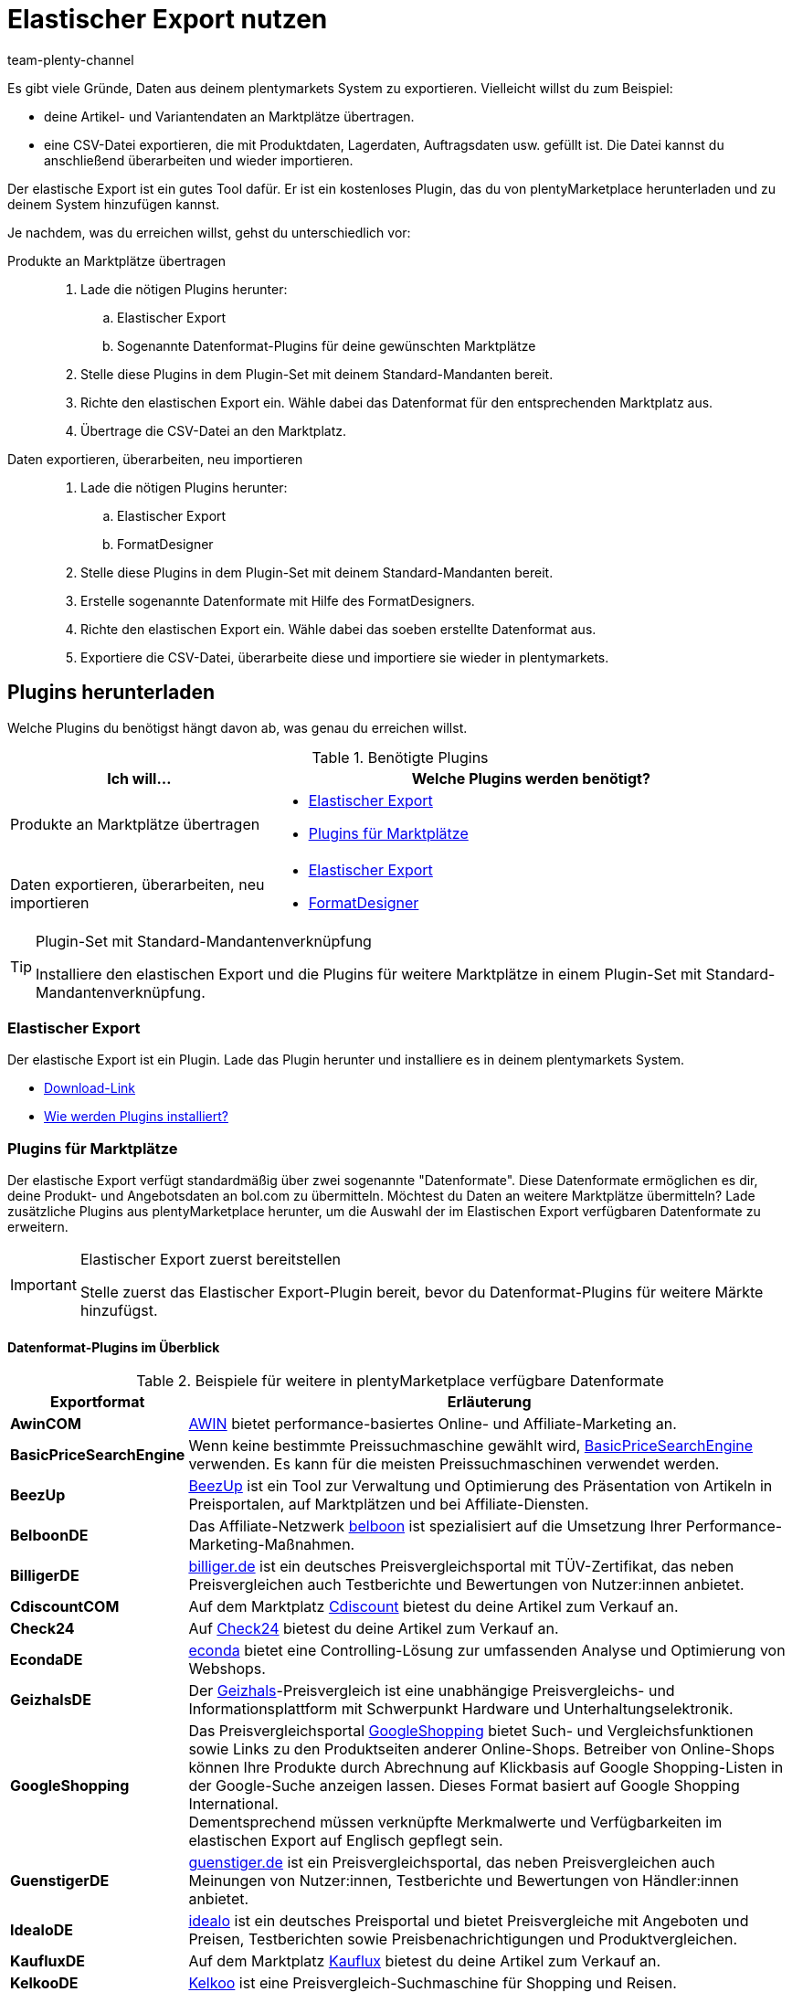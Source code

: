 = Elastischer Export nutzen
:keywords: Export, elastisch, Elastic Export, FormatDesigner, Format Designer, Exportformat, Exportformate, Elastic Export Plugin, Elastischer Export Plugin, Daten-Export, Datenexport, Daten exportieren
:page-aliases: elastischer-export.adoc
:id: COEO41G
:author: team-plenty-channel

Es gibt viele Gründe, Daten aus deinem plentymarkets System zu exportieren.
Vielleicht willst du zum Beispiel:

* deine Artikel- und Variantendaten an Marktplätze übertragen.
* eine CSV-Datei exportieren, die mit Produktdaten, Lagerdaten, Auftragsdaten usw. gefüllt ist.
Die Datei kannst du anschließend überarbeiten und wieder importieren.

Der elastische Export ist ein gutes Tool dafür.
Er ist ein kostenloses Plugin, das du von plentyMarketplace herunterladen und zu deinem System hinzufügen kannst.

Je nachdem, was du erreichen willst, gehst du unterschiedlich vor:

[tabs]
====
Produkte an Marktplätze übertragen::
+
--

. Lade die nötigen Plugins herunter:
.. Elastischer Export
.. Sogenannte Datenformat-Plugins für deine gewünschten Marktplätze
. Stelle diese Plugins in dem Plugin-Set mit deinem Standard-Mandanten bereit.
. Richte den elastischen Export ein.
Wähle dabei das Datenformat für den entsprechenden Marktplatz aus.
. Übertrage die CSV-Datei an den Marktplatz.

--
Daten exportieren, überarbeiten, neu importieren::
+
--

. Lade die nötigen Plugins herunter:
.. Elastischer Export
.. FormatDesigner
. Stelle diese Plugins in dem Plugin-Set mit deinem Standard-Mandanten bereit.
. Erstelle sogenannte Datenformate mit Hilfe des FormatDesigners.
. Richte den elastischen Export ein.
Wähle dabei das soeben erstellte Datenformat aus.
. Exportiere die CSV-Datei, überarbeite diese und importiere sie wieder in plentymarkets.

--
====

[#100]
== Plugins herunterladen

Welche Plugins du benötigst hängt davon ab, was genau du erreichen willst.

[[plugins]]
.Benötigte Plugins
[cols="1,2a"]
|===
|Ich will... |Welche Plugins werden benötigt?

|Produkte an Marktplätze übertragen
|* xref:daten:elastischer-export.adoc#200[Elastischer Export]
* xref:daten:elastischer-export.adoc#300[Plugins für Marktplätze]

|Daten exportieren, überarbeiten, neu importieren
|* xref:daten:elastischer-export.adoc#200[Elastischer Export]
* xref:daten:elastischer-export.adoc#500[FormatDesigner]
|===

[TIP]
.Plugin-Set mit Standard-Mandantenverknüpfung
====
Installiere den elastischen Export und die Plugins für weitere Marktplätze in einem Plugin-Set mit Standard-Mandantenverknüpfung.
====

[#200]
=== Elastischer Export

Der elastische Export ist ein Plugin.
Lade das Plugin herunter und installiere es in deinem plentymarkets System.

* link:https://marketplace.plentymarkets.com/plugins/channels/marktplaetze/elasticexport_4763[Download-Link^]
* xref:plugins:page$hinzugefuegte-plugins-installieren.adoc#[Wie werden Plugins installiert?]

[#300]
=== Plugins für Marktplätze

Der elastische Export verfügt standardmäßig über zwei sogenannte "Datenformate".
Diese Datenformate ermöglichen es dir, deine Produkt- und Angebotsdaten an bol.com zu übermitteln.
Möchtest du Daten an weitere Marktplätze übermitteln?
Lade zusätzliche Plugins aus plentyMarketplace herunter, um die Auswahl der im Elastischen Export verfügbaren Datenformate zu erweitern.

[IMPORTANT]
.Elastischer Export zuerst bereitstellen
====
Stelle zuerst das Elastischer Export-Plugin bereit, bevor du Datenformat-Plugins für weitere Märkte hinzufügst.
====

[#400]
[discrete]
==== Datenformat-Plugins im Überblick

[[exportformate]]
.Beispiele für weitere in plentyMarketplace verfügbare Datenformate
[cols="1,4"]
|===
| Exportformat | Erläuterung

| *AwinCOM*
|link:https://marketplace.plentymarkets.com/plugins/channels/preisportale/elasticexportawincom_4762[AWIN^] bietet performance-basiertes Online- und Affiliate-Marketing an.

| *BasicPriceSearchEngine*
|Wenn keine bestimmte Preissuchmaschine gewählt wird, link:https://marketplace.plentymarkets.com/plugins/markets/elasticexportbasicpricesearchengine_4777/[BasicPriceSearchEngine^] verwenden. Es kann für die meisten Preissuchmaschinen verwendet werden.

| *BeezUp*
|link:https://marketplace.plentymarkets.com/plugins/markets/elasticexportbeezup_4768/[BeezUp^] ist ein Tool zur Verwaltung und Optimierung des Präsentation von Artikeln in Preisportalen, auf Marktplätzen und bei Affiliate-Diensten.

| *BelboonDE*
|Das Affiliate-Netzwerk link:https://marketplace.plentymarkets.com/plugins/markets/elasticexportbelboonde_4759/[belboon^] ist spezialisiert auf die Umsetzung Ihrer Performance-Marketing-Maßnahmen.

| *BilligerDE*
|link:https://marketplace.plentymarkets.com/plugins/channels/preisportale/elasticexportbilligerde_4901[billiger.de^] ist ein deutsches Preisvergleichsportal mit TÜV-Zertifikat, das neben Preisvergleichen auch Testberichte und Bewertungen von Nutzer:innen anbietet.

| *CdiscountCOM*
|Auf dem Marktplatz link:https://marketplace.plentymarkets.com/plugins/markets/elasticexportcdiscountcom_4738/[Cdiscount^] bietest du deine Artikel zum Verkauf an.

| *Check24*
|Auf link:https://marketplace.plentymarkets.com/plugins/markets/elasticexportcheck24de_4730/[Check24^] bietest du deine Artikel zum Verkauf an.

| *EcondaDE*
|link:https://marketplace.plentymarkets.com/plugins/integration/elasticexportecondade_4774/[econda^] bietet eine Controlling-Lösung zur umfassenden Analyse und Optimierung von Webshops.

| *GeizhalsDE*
|Der link:https://marketplace.plentymarkets.com/plugins/markets/elasticexportgeizhalsde_4743/[Geizhals^]-Preisvergleich ist eine unabhängige Preisvergleichs- und Informationsplattform mit Schwerpunkt Hardware und Unterhaltungselektronik.

| *GoogleShopping*
|Das Preisvergleichsportal link:https://marketplace.plentymarkets.com/plugins/markets/elasticexportgoogleshopping_4722[GoogleShopping^] bietet Such- und Vergleichsfunktionen sowie Links zu den Produktseiten anderer Online-Shops. Betreiber von Online-Shops können Ihre Produkte durch Abrechnung auf Klickbasis auf Google Shopping-Listen in der Google-Suche anzeigen lassen. Dieses Format basiert auf Google Shopping International. +
Dementsprechend müssen verknüpfte Merkmalwerte und Verfügbarkeiten im elastischen Export auf Englisch gepflegt sein.

| *GuenstigerDE*
|link:https://marketplace.plentymarkets.com/plugins/markets/elasticexportguenstigerde_4745/[guenstiger.de^] ist ein Preisvergleichsportal, das neben Preisvergleichen auch Meinungen von Nutzer:innen, Testberichte und Bewertungen von Händler:innen anbietet.

| *IdealoDE*
|link:https://marketplace.plentymarkets.com/plugins/channels/preisportale/elasticexportidealode_4723[idealo^] ist ein deutsches Preisportal und bietet Preisvergleiche mit Angeboten und Preisen, Testberichten sowie Preisbenachrichtigungen und Produktvergleichen.

| *KaufluxDE*
|Auf dem Marktplatz link:https://marketplace.plentymarkets.com/plugins/markets/elasticexportkaufluxde_4737/[Kauflux^] bietest du deine Artikel zum Verkauf an.

| *KelkooDE*
|link:https://marketplace.plentymarkets.com/plugins/channels/preisportale/elasticexportkelkoode_5041[Kelkoo^] ist eine Preisvergleich-Suchmaschine für Shopping und Reisen.

| *KuponaDE*
|link:https://marketplace.plentymarkets.com/plugins/markets/elasticexportkuponade_4756/[KUPONA^] ist eine Agentur für Online Performance Marketing mit den Geschäftsfeldern Display Performance Advertising, Retargeting, Affiliate Marketing und Produktdatenmarketing.

| *MyBestBrandsDE*
|link:https://marketplace.plentymarkets.com/plugins/markets/elasticexportmybestbrandsde_4731/[Mybestbrands^] betreibt eine Empfehlungsplattform für stark reduzierte Mode und Lifestyle- sowie Elektronikprodukte von bekannten Markenherstellern.

| *ShippingProfiles*
|Mit dem Format link:https://marketplace.plentymarkets.com/plugins/integration/ElasticExportShippingProfiles_4747[ShippingProfiles^] exportierst du Versandprofile.

| *Shopping24DE*
|link:https://marketplace.plentymarkets.com/plugins/markets/elasticexportshopping24de_4734/[shopping24^] ist eine Tochtergesellschaft der Otto Gruppe und ein Online-Portal für Preis- und Produktvergleiche.

| *ShoppingCOM*
|link:https://marketplace.plentymarkets.com/plugins/markets/elasticexportshoppingcom_4755[Shopping.com^] ist ein internationaler Produkt- und Preisvergleichsdienst.

| *ShopzillaDE*
|link:https://marketplace.plentymarkets.com/plugins/markets/elasticexportshopzillade_4770/[Shopzilla^] ist eine Preisvergleichsplattform.

| *TracdelightCOM*
|link:https://marketplace.plentymarkets.com/plugins/markets/elasticexporttracdelightcom_4771/[tracdelight^] ist ein Netzwerk für Werbeagenturen und Verlage, das sich auf Mode und Lifestyle konzentriert.

| *treepodia*
|link:https://marketplace.plentymarkets.com/plugins/markets/elasticexporttreepodiacom_4776/[treepodia^] bietet die Möglichkeit, aus Artikelbildern automatisch erzeugte Produktvideos in die Single Article-Ansicht von Webshopartikeln einzubinden.

| *TwengaCOM*
|link:https://marketplace.plentymarkets.com/plugins/markets/elasticexporttwengacom_4746/[Twenga^] ist eine internationale Shopping-Plattform und bietet einen umfassenden Preisvergleich.
|===

[TIP]
.Hast du dich auf dem Marktplatz registriert?
====
Bevor du deine Daten an einen Marktplatz übertragen kannst, musst du dich bei diesem Markt registriert haben.
====

[#500]
=== FormatDesigner

Willst du eine CSV-Datei exportieren?
Zum Beispiel, um die Datei zu bearbeiten und wieder ins System zu importieren.

Dann lade das FormatDesigner-Plugin herunter und verwende es, um deine eigenen, maßgeschneiderten Datenformate zu erstellen.
Mit anderen Worten entscheidest du mit Hilfe vom FormatDesigner, welche Daten exportiert werden sollen.

* link:https://marketplace.plentymarkets.com/plugins/integration/formatdesigner_6483[Download-Link^]
* xref:page$FormatDesigner.adoc#[Wie wird der FormatDesigner verwendet?]

[#600]
== Elastischen Export einrichten

[#700]
=== Neue Exporte erstellen

. Öffne das Menü *Daten » Elastischer Export*.
. Klicke auf icon:plus[role="green"] *Neuer Export*. +
→ Der Tab *Neuer Export* wird geöffnet.
. Nimm die Einstellungen vor. Beachte <<settings-new-export>>.
. *Speichere* (icon:save[role="green"]) die Einstellungen. +
→ Der Export erhält automatisch eine eindeutige ID und wird zur Übersicht hinzugefügt.

[[settings-new-export]]
.Einstellungen für neuen Export
[cols="1,3"]
|===
| Einstellung | Erläuterung

| *Name*
|Gib einen Namen für den Export ein.
Dies ist ein interner Name, d.h. er ist für Kunden nicht sichtbar.
Unter diesem Namen wird das Exportformat in der Übersicht angezeigt.

| *Typ*
|Welche Art von Daten möchtest du exportieren?
Wähle diesen Datentyp aus der Dropdown-Liste aus.

*_Hinweis_*: Zusätzliche xref:daten:elastischer-export.adoc#800[Filter- und Formateinstellungen] werden eingeblendet, sobald du den Typ wählst.
Welche Einstellungen genau erscheinen, hängt vom Typ ab.

| *Format*
|Welches Datenformat möchtest du exportieren?
Wähle dieses Datenformat aus der Dropdown-Liste aus.

*_Hinweis_*: Zum einen sind dies die xref:daten:elastischer-export.adoc#400[Datenformat-Plugins], die du aus plentyMarketplace heruntergeladen hast.
Zum anderen sind dies die Datenformate, die du mit Hilfe von xref:daten:elastischer-export.adoc#500[FormatDesigner] selbst erstellt hast.

*_Hinweis_*: Welche Formate in dieser Liste enthalten sind, hängt davon ab, welchen Datentyp du oben gewählt hast.

| *Limit*
a| Gib eine Zahl ein.
Diese Zahl bestimmt, wie viele Datensätze maximal exportiert werden sollen. Es können maximal 9999 Datensätze exportiert werden.

*_Hinweis_*: Willst du mehr als 9999 Datensätze übertragen?

* Dann wird die Ausgabedatei nur einmal alle 24 Stunden neu generiert, um Ressourcen zu sparen.
* Dann wähle auch die Option *Cache-Datei generieren* weiter unten.

*_Hinweis:_* Nicht alle Datentypen haben ein Limit, wie viele Datensätze auf einmal exportiert werden können. Unten findest du eine Liste der Datentypen ohne Limit:

[.collapseBox]
.Datentypen ohne Limit
--
Die folgenden Datentypen haben kein Export-Limit: +

* *Attribut*
* *Kategorie*
* *Kontakt*
* *Lager*
* *Listing*
* *Aktive Listings*
* *Warenbewegung*

Exportformate des Typs *Artikel* ohne Export-Limit: +

* *Check24DE-Plugin*
* *Check24DE Fashion* 
* *GalaxusProductStockPricingExport*
--

| *Cache-Datei generieren* +
(Nur für Typ *Artikel*)
|Wähle diese Option (icon:check-square[role="blue"]), wenn mehr als 9999 Datensätze übertragen werden sollen. Um eine optimale Performance des elastischen Exports zu gewährleisten, darf diese Option bei maximal 20 Exportformaten aktiv sein.

| *Bereitstellung*
a|Wie sollen andere auf die Exportdatei zugreifen?
Wähle eine Zugriffsmethode aus der Dropdown-Liste aus.
Die Einstellungen ändern sich je nachdem, welche Methode du wählst.

[cols="1,4a"]
!======
!Methode !Weitere Hinweise

! *URL*
!Externer Zugriff auf die Datei ist möglich.
Dritte rufen die Datei mit einer URL und einem Authentifizierungs-Token auf.

*_Zusätzliche Einstellungen_*:

. Klicke auf *Token generieren* (icon:undo[role="darkGrey"]).
. Der *Token* und die *URL* werden automatisch eingetragen.

! *FTP*; +
*FTPS*; +
*SFTP*
!Externer Zugriff auf die Datei ist möglich.
Die Datei wird auf einem Server abgelegt.

*_Zusätzliche Einstellungen_*:

. Gib die Zugangsdaten des Servers ein:
.. *Server*: Auf welchem Server soll die Datei abgelegt werden? +
Beispiel: ftp.DeinDomain.de
.. *Port*: Der Standard-FTP-Port ist 21.
.. *Benutzername/Passwort*: Gib deine Zugangsdaten ein.
.. *Pfad*: Wo soll die Datei abgelegt werden? Gib den Dateipfad ein.
. *Übertragung*: Wie oft sollen die Daten übermittelt werden?
Wähle die Option *Zeitplan*, wenn du die genauen Zeitpunkte der Datenübermittlung selbst festlegen willst.

! *Admin-Bereich*
!Kein externer Zugriff ist möglich.
!======

| *Dateiname*
a|Gib den Dateinamen mit Endung ein.

*_Hinweis_*: Verwende Platzhalter, um weitere Informationen automatisch zum Dateinamen hinzuzufügen.
Beispielsweise kannst du das aktuelle Datum zum Dateinamen hinzufügen.
Die folgenden Platzhalter stehen zur Verfügung: $name, $type, $format, $timestamp, $datetime, $year, $day, $hour, $minute, $numberRange

*_Beispiele_*:

* datei-name.csv
* datei-name_2020_10_25.csv
* datei-name_$year_$month_$day.csv

| *Platzhalter Nummernkreis*
|Diese Option kann nur verwendet werden, wenn der Dateiname den Platzhalter $numberRange enthält.
Gib die Höchstzahl für den Nummernkreis ein.
|===

[#800]
[discrete]
==== Filter- und Formateinstellungen

Welche Filter- und Formateinstellungen du vornehmen musst, hängt davon ab, xref:daten:elastischer-export.adoc#700[welchen Typ du gewählt hast].
Klappe die Info-Boxen unten auf (icon:chevron-down[role="darkGrey"]), um mehr über die zusätzlichen Einstellungen für jeden Typ zu erfahren.

[TIP]
.Es sind keine Filter voreingestellt
====
Welche Datensätze sollen exportiert werden?
Schränke die zu übertragenden Daten mit Hilfe von Filtern ein.
Sonst werden beim Export alle Datensätze übertragen.

. Wähle einen Filter aus der Dropdown-Liste.
. Klicke auf icon:plus[role="green"] *Hinzufügen*.
. Lege die Einstellungen des Filters fest.
. Wiederhole den Vorgang, um beliebig viele Filter aus der Dropdown-Liste hinzuzufügen.
====

[.collapseBox]
.*Attribut*
--

[cols="1,3"]
|===
| Filter | Erläuterung

| *Attribut*
|Beschränkt den Export auf ein bestimmtes xref:artikel:attribute.adoc#[Attribut].

| *Sprache*
|Beschränkt den Export auf xref:artikel:attribute.adoc#1000[Attributnamen in einer bestimmten Sprache].
|===

--

[.collapseBox]
.*Kategorie*
--

[cols="1,3"]
|===
| Filter | Erläuterung

| *Ebene*
|Beschränkt den Export auf xref:artikel:kategorien.adoc#100[Kategorien einer bestimmten Ebene].

| *Mandant*
|Beschränkt den Export auf xref:artikel:kategorien.adoc#700[Kategorien eines bestimmten Mandanten].

| *Sprache*
|Beschränkt den Export auf Kategorien, die xref:artikel:kategorien.adoc#1500[in einer bestimmten Sprache gespeichert] wurden.

| *Typ*
|Beschränkt den Export auf einen bestimmten xref:artikel:kategorien.adoc#700[Kategorie-Typ].
|===

--

[.collapseBox]
.*Kontakt*
--

Die folgenden Filter stehen zur Verfügung:

* *Alle Kontaktadressen exportieren*
* *Bewertung*
* *Eigner*
* *Herkunfts-ID* (zur Zeit ohne Funktion)
* *IBAN*
* *Kontakt-ID*
* *Kundenklasse*
* *Land*
* *Lastschriftmandat*
* *Mandant*
* *Typ*

--

[.collapseBox]
.*Newsletter-Empfänger*
--

Die folgenden Filter stehen zur Verfügung:

* *Kundenklasse*
* *Newsletter-Ordner*

--

[.collapseBox]
.*Artikel*
--

[discrete]
===== Artikelfilter

[cols="1,3"]
|===
| Filter | Erläuterung

| *Aktiv*
|Beschränkt den Export auf Varianten, die entweder xref:artikel:artikel-verwalten.adoc#intable-aktiv[aktiv oder inaktiv] sind.

| *Aktualisierungsdatum des Artikels*
|Beschränkt den Export auf Artikel, die an einem bestimmten Datum zuletzt geändert wurden.

| *Artikeltyp*
|Beschränkt den Export auf einen bestimmten xref:artikel:neue-artikel.adoc#intable-typ[Artikeltyp].

| *Bestand*
|Wählen, welche Bestände exportiert werden sollen.
//überarbeiten

| *Bild*
|Beschränkt den Export auf Artikel, für die xref:artikel:artikel-verwalten.adoc#90[ein Bild gespeichert] ist.

| *Erstellungsdatum des Artikels*
|Beschränkt den Export auf Artikel, die an einem bestimmten Datum erstellt wurden.

| *Hersteller*
|Beschränkt den Export auf Artikel, die xref:artikel:artikel-verwalten.adoc#_grundeinstellungen[von einer bestimmten Firma hergestellt] werden.

| *Kategorie*
|Aktivieren, damit der Artikel mit Kategorieverknüpfung übertragen wird. Es werden nur Artikel, die dieser Kategorie zugehören, übertragen.
//überarbeiten

| *Mandant*
|Beschränkt den Export auf Artikel, die für xref:artikel:artikel-verwalten.adoc#360[einen bestimmten Mandanten] verfügbar sind.

| *Markierung 1*; +
*Markierung 2*
|Beschränkt den Export auf Artikel, die xref:artikel:neue-artikel.adoc#200[eine bestimmte Markierung] haben.

| *Märkte*
|Beschränkt den Export auf Artikel, die für xref:artikel:artikel-verwalten.adoc#350[einen bestimmten Markt] verfügbar sind.

| *Positiver Warenbestand im gewählten Lager*
|Wähle ein Lager aus der Dropdown-Liste.
Beschränkt den Export auf Varianten, die in diesem Lager sind und positiven Bestand haben.

| *Positiver physischer Warenbestand im gewählten Lager*
|Wähle ein Lager aus der Dropdown-Liste. Beschränkt den Export auf Varianten, die in diesem Lager sind und positiven physischen Bestand haben.

| *Preise*
a|Beschränkt den Export auf Artikel mit xref:artikel:artikel-verwalten.adoc#240[einem bestimmten Preis].

[cols="1,4a"]
!======
!Option !Erläuterung

! *Ohne Preis*
!Artikel, die keinem hinterlegten Preis haben, werden übertragen. +

! *Mit Preis*
!Artikel, die einen hinterlegten Preis haben, werden übertragen. +

! *Mit Preis unter*
!Gib einen Preis ein. Artikel, die einen niedrigeren Preis haben, werden übertragen. +

! *Mit Preis über*
!Gib einen Preis ein. Artikel, die einen höheren Preis haben, werden übertragen. +

! *Mit Preis zwischen*
!Gib eine Unter- und eine Obergrenze ein. Artikel, die einen Preis zwischen den zwei Werten haben, werden übertragen.
!======

| *Standard, Paket, Paketbestandteil*
|Beschränkt den Export auf Standard-Artikel, xref:artikel:multipacks-pakete-sets.adoc#2000[Artikelpakete] und Paketbestandteile.

| *Tag (UND-Modus)*
|Gib ein oder mehrere Tag-Namen ein. Artikel, die mit _allen_ der gewählten xref:artikel:markierungen.adoc#400[Tags] verknüpft sind, werden übertragen.

| *Tag (ODER-Modus)*
|Gib ein oder mehrere Tag-Namen ein. Artikel, die mit _mindestens einem_ der gewählten xref:artikel:markierungen.adoc#400[Tags] verknüpft sind, werden übertragen.

| *Varianten*
a|Welche Art von Varianten sollen übertragen werden?

[cols="1,4a"]
!======
!Option !Erläuterung

! *Alle übertragen*
!Alle Varianten werden übertragen.

! *Nur Hauptvarianten übertragen*
!Nur Hauptvarianten werden übertragen.

! *Keine Hauptvarianten übertragen*
!Nur die Untervarianten eines Artikels werden übertragen. Hauptvarianten werden nicht übertragen.
Diese Option ist nützlich, wenn die Hauptvarianten nur virtuell und keine verkaufbaren Produkte sind.

! *Nur Einzelvarianten übertragen*
!Nur die Hauptvarianten von Artikeln werden übertragen, die nur eine Hauptvariante und keine weiteren Varianten haben.
//überarbeiten
!======

| *Währung*
|Währung wählen.
//überarbeiten
|===

[discrete]
===== Formateinstellungen

[cols="1,3"]
|===
| Einstellung | Erläuterung

| *Produkt-URL*
|Soll die URL des Artikels oder der Variante übertragen werden? Varianten-URLs können nur in Kombination mit dem plentyShop LTS Webshop übertragen werden.

| *Mandant*
| Mandanten wählen. Diese Einstellung wird für den URL-Aufbau verwendet.

| *URL-Parameter*
| Suffix für die Produkt-URL eingeben, wenn ein Suffix für den Export erforderlich ist. Die Produkt-URL wird dann um die eingegebene Zeichenkette erweitert, wenn weiter oben die Option *Artikel-URL* oder *Varianten-URL* für die Produkt-URL aktiviert wurde.

| *Auftragsherkunft* +
[red]#(Pflichtfeld)#
|Auftragsherkunft aus der Dropdown-Liste wählen. Diese Einstellung ist abnhängig von der gewählten Auftragsherkunft und wird für die SKU-Generierung verwendet. Die Produkt-URL wird um die gewählte Auftragsherkunft erweitert, damit die Verkäufe später analysiert werden können.

| *Marktplatzkonto*
| Marktplatzkonto aus der Dropdown-Liste wählen.

| *Sprache*
| Sprache aus der Dropdown-Liste wählen.

| *Artikelname*
| *Name 1*, *Name 2* oder *Name 3* wählen. Die Namen sind im Tab *Texte* eines Artikels gespeichert. +
Im Feld *Maximale Zeichenlänge (def. Text)* optional eine Zahl eingeben, wenn die Schnittstelle eine Begrenzung der Länge des Artikelnamen beim Export vorgibt.

| *Vorschautext*
| Wählen, ob und welcher Text als Vorschautext übertragen werden soll. +
Im Feld *Maximale Zeichenlänge (def. Text)* optional eine Zahl eingeben, wenn eine Begrenzung der Länge des Vorschautextes beim Export vorgegeben ist. +
Option *HTML-Tags entfernen* aktivieren, damit die HTML-Tags beim Export entfernt werden. +
Im Feld *Erlaubte HTML-Tags, kommagetrennt (def. Text)* optional die HTML-Tags eingeben, die beim Export erlaubt sind. Wenn mehrere Tags eingegeben werden, mit Komma trennen.

| *Beschreibung*
| Wählen, welcher Text als Beschreibungstext übertragen werden soll. +
Im Feld *Maximale Zeichenlänge (def. Text)* optional eine Zahl eingeben, wenn eine Begrenzung der Länge der Beschreibung beim Export vorgegeben ist. +
Option *HTML-Tags entfernen* aktivieren, damit die HTML-Tags beim Export entfernt werden. +
Im Feld *Erlaubte HTML-Tags, kommagetrennt (def. Text)* optional die HTML-Tags eingeben, die beim Export erlaubt sind. Wenn mehrere Tags eingegeben werden, mit Komma trennen.

| *Zielland*
| Zielland aus der Dropdown-Liste wählen.

| *Barcode*
| ASIN, ISBN oder eine EAN aus der Dropdown-Liste wählen. Der gewählte Barcode muss mit der oben gewählten Auftragsherkunft verknüpft sein. Sonst wird der Barcode nicht exportiert.

| *Bild*
| *Position 0* oder *Erstes Bild* wählen, um dieses Bild zu exportieren. +
*Position 0* = Ein Bild mit der Position 0 wird übertragen. +
*Erstes Bild* = Das erste Bild wird übertragen.

| *Bildposition des Energieetiketts*
| Position des Energieetiketts eintragen. Alle Bilder, die als Energieetikette übertragen werden sollen, müssen diese Position haben.

| *Bestandspuffer*
| Der Bestandspuffer für Varianten mit der Beschränkung auf den Netto-Warenbestand.

| *Bestand für Varianten ohne Bestandsbeschränkung*
| Der Bestand für Varianten ohne Bestandsbeschränkung.

| *Bestand für Varianten ohne Bestandsführung*
| Der Bestand für Varianten ohne Bestandsführung.

| *Währung live umrechnen*
| Aktivieren, damit der Preis je nach eingestelltem Lieferland in die Währung des Lieferlandes umgerechnet wird. Der Preis muss für die entsprechende Währung freigegeben sein.

| *Verkaufspreis*
| Brutto- oder Nettopreis aus der Dropdown-Liste wählen.

| *Angebotspreis*
| Aktivieren, um den Angebotspreis zu übertragen.

| *UVP*
| Aktivieren, um den UVP zu übertragen.

| *Versandkosten*
| Aktivieren, damit die Versandkosten aus der Konfiguration übernommen werden. Wenn die Option aktiviert ist, stehen in den beiden Dropdown-Listen Optionen für die Konfiguration und die Zahlungsart zur Verfügung. +
 Option *Pauschale Versandkosten übertragen* aktivieren, damit die pauschalen Versandkosten übertragen werden. Wenn diese Option aktiviert ist, muss im Feld darunter ein Betrag eingegeben werden.

| *MwSt.-Hinweis*
| Text eingeben. Dieser Betrag enthält die Mehrwertsteuer zuzüglich Versand.

| *Artikelverfügbarkeit*
| Option *überschreiben* aktivieren und in die Felder *1* bis *10*, die die ID der Verfügbarkeit darstellen, Artikelverfügbarkeiten eintragen. Somit werden die Artikelverfügbarkeiten, die im Menü *Einrichtung » Artikel » Verfügbarkeit* eingestellt wurden, überschrieben.
|===

--

[.collapseBox]
.*Hersteller*
--

[cols="1,3"]
|===
| Filter | Erläuterung

| *Hersteller-ID*
|Beschränkt den Export auf xref:artikel:hersteller.adoc#100[Hersteller mit einer bestimmten ID].

| *Position*
|Beschränkt den Export auf xref:artikel:hersteller.adoc#100[Hersteller mit einer bestimmten Positionsnummer].
|===

--

[.collapseBox]
.*Artikelbilder*
--

Die folgenden Filter stehen zur Verfügung:

* *Artikel-ID*
* *Dateityp*
* *Märkte*

--

[.collapseBox]
.*Auftrag*
--

[discrete]
===== Auftragsfilter

Die folgenden Filter stehen zur Verfügung, um die Aufträge vor dem Export zu filtern. Kombiniere Filter, um die Auswahl weiter zu differenzieren.

[cols="1,3"]
|===
| Filter | Erläuterung

|*Aktualisierungsdatum*
|Beschränkt den Export auf Aufträge, die an einem bestimmten Datum zuletzt geändert wurden. Wähle nach dem Hinzufügen dieses Filters ein bestimmtes Datum oder einen Zeitraum mit Hilfe der Operatoren und der Datumsauswahl aus.

|*Auftrags-ID*
|Durch Einstellen eines Operators und Eingabe einer Auftrags-ID legst du fest, auf welche Aufträge der Export beschränkt werden soll. +
*=* = Nur dieser eine Auftrag wird exportiert. +
*≠* = Alle Aufträge außer dieses einen werden exportiert. +
*<* = Alle Aufträge mit kleinerer ID als der eingegebenen werden exportiert. +
*≤* = Alle Aufträge mit kleinerer ID als der eingegeben sowie der Auftrag mit dieser ID werden exportiert. Gibst du z.B. 12 ein, werden die Aufträge mit den IDs 1 bis inklusive 12 exportiert. +
*>* = Alle Aufträge mit größerer ID als der eingegebenen werden exportiert. +
*≥* Alle Aufträge mit größerer ID als der eingegeben sowie der Auftrag mit dieser ID werden exportiert. Gibst du z.B. 12 ein, werden die Aufträge ab und inklusive ID 12 exportiert.

|*Auftragstyp*
|Beschränkt den Export auf die ausgewählten Auftragstypen.

|*Erstellungsdatum*
|Beschränkt den Export auf Aufträge, die an einem bestimmten Datum erstellt wurden. Wähle nach dem Hinzufügen dieses Filters ein bestimmtes Datum oder einen Zeitraum mit Hilfe der Operatoren und der Datumsauswahl aus.

|*Herkunft*
|Beschränkt den Export auf die Aufträge, die über die ausgewählten xref:auftraege:auftragsherkunft.adoc#[Auftragsherkünfte] generiert wurden.

|*Kontakt-ID*
|Durch Einstellen eines Operators und Eingabe einer Kontakt-ID legst du fest, auf welche Aufträge der Export beschränkt werden soll. Gefiltert wird immer nach Aufträgen mit der eingegebenen Kontakt-ID. +
*=* = Nur Aufträge dieses Kontakts werden exportiert. +
*≠* = Alle Aufträge außer die dieses Kontakts werden exportiert. +
*<* = Alle Aufträge von Kontakten mit kleinerer ID als der eingegebenen werden exportiert. +
*≤* = Alle Aufträge von Kontakten mit kleinerer ID als der eingegeben sowie Aufträge des Kontakts mit dieser ID werden exportiert. Gibst du z.B. 12 ein, werden die Aufträge der Kontakte mit der ID von 1 bis inklusive 12 exportiert. +
*>* = Alle Aufträge von Kontakten mit größerer ID als der eingegebenen werden exportiert. +
*≥* Alle Aufträge von Kontakten mit größerer ID als der eingegeben sowie der Auftrag des Kontakts mit dieser ID werden exportiert. Gibst du z.B. 12 ein, werden die Aufträge der Kontakte ab und inklusive ID 12 exportiert.

|*Kundenklasse*
|Beschränkt den Export auf Aufträge, die die ausgewählten xref:crm:vorbereitende-einstellungen.adoc#kundenklasse-erstellen[Kundenklassen] enthalten.

|*Lager*
|Beschränkt den Export auf Aufträge, die die ausgewählten xref:warenwirtschaft:lager-einrichten.adoc#[Lager] enthalten.

|*Lieferland*
|Beschränkt den Export auf Aufträge, die die ausgewählten Lieferländer enthalten.

|*Mandant*
|Beschränkt den Export auf Aufträge der ausgewählten Mandanten.

|*Versandprofil*
|Beschränkt den Export auf Aufträge, die die ausgewählten xref:fulfillment:versand-vorbereiten.adoc#1000[Versandprofile] enthalten.

|*Warenausgangsdatum*
|Beschränkt den Export auf Aufträge, deren Waren an einem bestimmten Datum ausgebucht wurden. Wähle nach dem Hinzufügen dieses Filters ein bestimmtes Datum oder einen Zeitraum mit Hilfe der Operatoren und der Datumsauswahl aus.

|*Zahlungsart*
|Beschränkt den Export auf Aufträge, die die ausgewählten Zahlungsarten enthalten.

|*Zahlungsdatum*
|Beschränkt den Export auf Aufträge, für die die Zahlung an einem bestimmten Datum eingegangen ist. Wähle nach dem Hinzufügen dieses Filters ein bestimmtes Datum oder einen Zeitraum mit Hilfe der Operatoren und der Datumsauswahl aus.

|*Zahlungsstatus*
|Beschränkt den Export auf Aufträge, für die die ausgewählten Zahlungsstatus gelten.

|*voraussichtl. Lieferdatum*
|Beschränkt den Export auf Aufträge mit dem ausgewählten voraussichtlichen Lieferdatum. Wähle nach dem Hinzufügen dieses Filters ein bestimmtes Datum oder einen Zeitraum mit Hilfe der Operatoren und der Datumsauswahl aus.

|*Auftragsstatus*
|Beschränkt den Export auf Aufträge, die sich in den ausgewählten xref:auftraege:auftraege-verwalten.adoc#1200[Auftragsstatus] befinden.
_Dieser Filter ist eine Pflichtangabe._

|===

[discrete]
===== Formateinstellungen

[cols="1,3"]
|===
| Einstellung | Erläuterung

| *Auftragsstatus ändern*
|Wenn ein Status gewählt ist, werden alle exportierten Aufträge in diesen xref:auftraege:auftraege-verwalten.adoc#1200[Auftragsstatus] verschoben.
|===

--

[.collapseBox]
.*Bestellwesen*
--

[discrete]
===== Filter Bestellwesen

Die folgenden Filter stehen zur Verfügung, um xref:warenwirtschaft:nachbestellungen-vornehmen.adoc#[Nachbestellungen] und xref:warenwirtschaft:umbuchungen-vornehmen.adoc#[Umbuchungen] (Bestellungen) vor dem Export zu filtern. Kombiniere Filter, um die Auswahl weiter zu differenzieren.

[cols="1,3"]
|===
| Filter | Erläuterung

|*Abschlussdatum*
|Beschränkt den Export auf Bestellungen, die bereits abgeschlossen wurden, d.h. für die ein *Abschlussdatum* in den Auftragsdetails gesetzt wurde. Wähle nach dem Hinzufügen dieses Filters ein bestimmtes Datum oder einen Zeitraum mit Hilfe der Operatoren und der Datumsauswahl aus.

|*Aktualisierungsdatum*
|Beschränkt den Export auf Bestellungen, die an einem bestimmten Datum zuletzt geändert wurden. Wähle nach dem Hinzufügen dieses Filters ein bestimmtes Datum oder einen Zeitraum mit Hilfe der Operatoren und der Datumsauswahl aus.

|*Auftragstyp*
|Beschränkt den Export auf die ausgewählten Auftragstypen. Zur Auswahl stehen hier Umbuchungen und Nachbestellungen. Möchtest du andere Auftragstypen exportieren, nutze den xref:daten:auftraege.adoc#[Format-Typ Aufträge].

|*Bestelldatum*
|Beschränkt den Export auf Bestellungen, die bereits ausgelöst wurden, d.h. für die ein *Bestelldatum* in den Auftragsdetails gesetzt wurde. Wähle nach dem Hinzufügen dieses Filters ein bestimmtes Datum oder einen Zeitraum mit Hilfe der Operatoren und der Datumsauswahl aus.

|*Empfängerlager*
|Beschränkt den Export auf Bestellungen, für die das ausgewählte Lager als Empfängerlager ausgewählt ist. Das Empfängerlager ist das Lager, in das die Auftragspositionen eingebucht werden.

|*Erstellungsdatum*
|Beschränkt den Export auf Bestellungen, die an einem bestimmten Datum erstellt wurden. Wähle nach dem Hinzufügen dieses Filters ein bestimmtes Datum oder einen Zeitraum mit Hilfe der Operatoren und der Datumsauswahl aus.

|*Lieferanten*
|Beschränkt den Export auf Bestellungen, die Auftragspositionen mit den gewählten Lieferant:innen beinhalten.

|*Lieferdatum des Auftrags*
|Beschränkt den Export auf Bestellungen, für die ein *Lieferdatum* in den Auftragsdetails gesetzt wurde. Wähle nach dem Hinzufügen dieses Filters ein bestimmtes Datum oder einen Zeitraum mit Hilfe der Operatoren und der Datumsauswahl aus.

|*Senderlager*
|Dieser Filter funktioniert nur für Umbuchungen. Beschränkt den Export auf Umbuchungen, für die das ausgewählte Lager als Senderlager zugeordnet ist. Das Senderlager ist das Lager, aus dem die Auftragspositionen ausgebucht werden.

|*Auftragsstatus*
|Beschränkt den Export auf Bestellungen, die sich in den ausgewählten Auftragsstatus befinden.
_Dieser Filter ist eine Pflichtangabe._

|===

[discrete]
===== Formateinstellungen

[cols="1,3"]
|===
| Einstellung | Erläuterung

| *Auftragsstatus ändern*
|Wenn ein Status gewählt ist, werden alle exportierten Aufträge in diesen xref:auftraege:auftraege-verwalten.adoc#1200[Auftragsstatus] verschoben.
|===

--

[.collapseBox]
.*Auftragsposition*
--

[discrete]
===== Auftragspositionsfilter

Die folgenden Filter stehen zur Verfügung, um die Auftragspositionen vor dem Export zu filtern. Kombiniere Filter, um die Auswahl weiter zu differenzieren.

[cols="1,3"]
|===
| Filter | Erläuterung

|*Aktualisierungsdatum der Auftragsposition*
|Beschränkt den Export auf Auftragspositionen, die an einem bestimmten Datum zuletzt geändert wurden. Wähle nach dem Hinzufügen dieses Filters ein bestimmtes Datum oder einen Zeitraum mit Hilfe der Operatoren und der Datumsauswahl aus.

|*Aktualisierungsdatum des Auftrags*
|Beschränkt den Export auf Auftragspositionen von Aufträgen, die an einem bestimmten Datum zuletzt geändert wurden. Wähle nach dem Hinzufügen dieses Filters ein bestimmtes Datum oder einen Zeitraum mit Hilfe der Operatoren und der Datumsauswahl aus.

|*Auftrags-ID*
|Durch Einstellen eines Operators und Eingabe einer Auftrags-ID legst du fest, auf welche Auftragspositionen welcher Aufträge der Export beschränkt werden soll. +
*=* = Nur die Auftragspositionen dieses Auftrags werden exportiert. +
*≠* = Die Auftragspositionen aller Aufträge außer die dieses einen werden exportiert. +
*<* = Die Auftragspositionen aller Aufträge mit kleinerer ID als der eingegebenen werden exportiert. +
*≤* = Die Auftragspositionen aller Aufträge mit kleinerer ID als der eingegeben sowie die Auftragspositionen des Auftrag mit dieser ID werden exportiert. Gibst du z.B. 12 ein, werden die Auftragspositionen der Aufträge von 1 bis inklusive 12 exportiert. +
*>* = Die Auftragspositionen aller Aufträge mit größerer ID als der eingegebenen werden exportiert. +
*≥* Die Auftragspositionen aller Aufträge mit größerer ID als der eingegeben sowie die Auftragspositionen des Auftrag mit dieser ID werden exportiert. Gibst du z.B. 12 ein, werden die Auftragspositionen der Aufträge ab und inklusive ID 12 exportiert.

|*Auftragsherkunft*
|Beschränkt den Export auf Auftragspositionen von Aufträgen, die über die ausgewählten Auftragsherkünfte generiert wurden.

|*Auftragstyp*
|Beschränkt den Export auf Auftragspositionen von Aufträgen der ausgewählten Auftragstypen.

|*Erstellungsdatum des Auftrags*
|Beschränkt den Export auf Auftragspositionen von Aufträgen, die an einem bestimmten Datum erstellt wurden. Wähle nach dem Hinzufügen dieses Filters ein bestimmtes Datum oder einen Zeitraum mit Hilfe der Operatoren und der Datumsauswahl aus.

|*Herkunft der Auftragsposition*
|Beschränkt den Export auf Auftragspositionen mit den ausgewählten Herkünften.

|*Hersteller*
|Beschränkt den Export auf die Auftragspositionen von den gewählten Herstellern.

|*Lager der Auftragsposition*
|Beschränkt den Export auf die Auftragspositionen, denen die gewählten Lagern zugeordnet sind.

|*Lager des Auftrags*
|Beschränkt den Export auf die Auftragspositionen von Aufträgen, die die ausgewählten Lager enthalten.

|*Lieferland*
|Beschränkt den Export auf Auftragspositionen, denen die ausgewählten Lieferländer zugeordnet sind.

|*Mandant*
|Beschränkt den Export auf Auftragspositionen der ausgewählten Mandanten.

|*Typ der Auftragsposition*
|Beschränkt den Export auf die Auftragspositionen, die den gewählten Typen entsprechen.

|*Varianten-ID*
|Durch Festlegung eines Operators und Eingabe einer Varianten-ID legst du fest, auf welche Auftragspositionen der Export beschränkt werden soll. +
*=* = Nur Auftragspositionen, die genau dieser Varianten-ID entsprechen, werden exportiert. +
*≠* = Alle Auftragspositionen außer die, die dieser Varianten-ID entsprechen, werden exportiert. +
*<* = Alle Auftragspositionen, die Varianten mit kleinerer ID als eingegebenen entsprechen, werden exportiert. +
*≤* = Alle Auftragspositionen, die Varianten mit kleinerer ID als eingegeben sowie genau dieser ID entsprechen, werden exportiert. Gibst du z.B. 12 ein, werden die Auftragspositionen, die Varianten der IDs 1 bis inklusive 12 entsprechen, exportiert. +
*>* = Alle Auftragspositionen, die Varianten mit größerer ID als der eingegebenen entsprechen, werden exportiert. +
*≥* Alle Auftragspositionen, die Varianten mit größerer ID als eingegeben sowie genau dieser ID entsprechen, werden exportiert. Gibst du z.B. 12 ein, werden die Auftragspositionen, die Varianten der IDs ab 12, inklusive der Variante mit ID 12, entsprechen, exportiert.

|*Variantennummer*
|Beschränkt den Export auf Auftragspositionen, die die eingegebene Variantennummer enthalten.

|*Versandprofil*
|Beschränkt den Export auf Auftragspositionen, zu denen die ausgewählten Versandprofile zugeordnet sind.

|*Warenausgangsdatum des Auftrags*
|Beschränkt den Export auf Auftragspositionen der Aufträge, deren Waren an einem bestimmten Datum ausgebucht wurden. Wähle nach dem Hinzufügen dieses Filters ein bestimmtes Datum oder einen Zeitraum mit Hilfe der Operatoren und der Datumsauswahl aus.

|*voraussichtl. Lieferdatum*
|Beschränkt den Export auf Auftragspositionen der Aufträge mit dem ausgewählten voraussichtlichen Lieferdatum. Wähle nach dem Hinzufügen dieses Filters ein bestimmtes Datum oder einen Zeitraum mit Hilfe der Operatoren und der Datumsauswahl aus.

|*Auftragsstatus*
|Beschränkt den Export auf Auftragspositionen der Aufträge, die sich in den ausgewählten Auftragsstatus befinden.
_Dieser Filter ist eine Pflichtangabe._

|===

[discrete]
===== Formateinstellungen

[cols="1,3"]
|===
| Einstellung | Erläuterung

| *Auftragsstatus ändern*
|Wenn ein Status gewählt ist, werden alle exportierten Aufträge in diesen xref:auftraege:auftraege-verwalten.adoc#1200[Auftragsstatus] verschoben.
|===

--

[.collapseBox]
.*Auftragspositionen Bestellungen*
--

[discrete]
===== Filter Auftragspositionen Bestellungen

Die folgenden Filter stehen zur Verfügung, um die Auftragspositionen von Bestellungen (Umbuchungen und/oder Nachbestellungen) vor dem Export zu filtern. Kombiniere Filter, um die Auswahl weiter zu differenzieren.

[cols="1,3"]
|===
| Filter | Erläuterung

|*Abschlussdatum*
|Beschränkt den Export auf Artikelpositionen von Bestellungen, die bereits abgeschlossen wurden, d.h. für die ein *Abschlussdatum* in den Auftragsdetails gesetzt wurde. Wähle nach dem Hinzufügen dieses Filters ein bestimmtes Datum oder einen Zeitraum mit Hilfe der Operatoren und der Datumsauswahl aus.

|*Aktualisierungsdatum der Auftragsposition*
|Beschränkt den Export auf Auftragspositionen, die an einem bestimmten Datum zuletzt geändert wurden. Wähle nach dem Hinzufügen dieses Filters ein bestimmtes Datum oder einen Zeitraum mit Hilfe der Operatoren und der Datumsauswahl aus.

|*Aktualisierungsdatum des Auftrags*
|Beschränkt den Export auf Auftragspositionen von Bestellungen, die an einem bestimmten Datum zuletzt geändert wurden. Wähle nach dem Hinzufügen dieses Filters ein bestimmtes Datum oder einen Zeitraum mit Hilfe der Operatoren und der Datumsauswahl aus.

|*Auftrags-ID*
|Durch Einstellen eines Operators und Eingabe einer Auftrags-ID legst du fest, auf welche Auftragspositionen welcher Bestellungen der Export beschränkt werden soll. +
*=* = Nur die Auftragspositionen dieser Bestellung werden exportiert. +
*≠* = Die Auftragspositionen aller Bestellungen außer die dieses einen werden exportiert. +
*<* = Die Auftragspositionen aller Bestellungen mit kleinerer ID als der eingegebenen werden exportiert. +
*≤* = Die Auftragspositionen aller Bestellungen mit kleinerer ID als der eingegeben sowie die Auftragspositionen der Bestellung mit dieser ID werden exportiert. Gibst du z.B. 12 ein, werden die Auftragspositionen der Bestellungen von 1 bis inklusive 12 exportiert. +
*>* = Die Auftragspositionen aller Bestellungen mit größerer ID als der eingegebenen werden exportiert. +
*≥* Die Auftragspositionen aller Bestellungen mit größerer ID als der eingegeben sowie die Auftragspositionen der Bestellung mit dieser ID werden exportiert. Gibst du z.B. 12 ein, werden die Auftragspositionen der Bestellungen ab und inklusive ID 12 exportiert.

|*Auftragstyp*
|Beschränkt den Export auf Auftragspositionen der ausgewählten Auftragstypen. Zur Auswahl stehen hier Umbuchungen und Nachbestellungen. Möchtest du Auftragspositionen anderer Auftragstypen exportieren, nutze den xref:daten:auftragspositionen.adoc#[Format-Typ Auftragspositionen].

|*Bestelldatum*
|Beschränkt den Export auf Auftragspositionen von Bestellungen, die bereits ausgelöst wurden, d.h. für die ein *Bestelldatum* in den Auftragsdetails gesetzt wurde. Wähle nach dem Hinzufügen dieses Filters ein bestimmtes Datum oder einen Zeitraum mit Hilfe der Operatoren und der Datumsauswahl aus.

|*Empfängerlager*
|Beschränkt den Export auf Auftragspositionen von Bestellungen, für die das ausgewählte Lager als Empfängerlager ausgewählt ist. Das Empfängerlager ist das Lager, in das die Auftragspositionen eingebucht werden.

|*Erstellungsdatum des Auftrags*
|Beschränkt den Export auf Auftragspositionen von Bestellungen, die an einem bestimmten Datum erstellt wurden. Wähle nach dem Hinzufügen dieses Filters ein bestimmtes Datum oder einen Zeitraum mit Hilfe der Operatoren und der Datumsauswahl aus.

|*Externe Artikel-ID*
|Beschränkt den Export auf Auftragspositionen, die den eingegebenen externen Artikel-IDs entsprechen. Du kannst kommasepariert mehrere IDs eingeben.

|*Lieferanten*
|Beschränkt den Export auf Auftragspositionen, die den gewählten Lieferant:innen zugeordnet haben.

|*Lieferdatum des Auftrags*
|Beschränkt den Export auf Auftragspositionen von Bestellungen für die ein *Lieferdatum* in den Auftragsdetails gesetzt wurde. Wähle nach dem Hinzufügen dieses Filters ein bestimmtes Datum oder einen Zeitraum mit Hilfe der Operatoren und der Datumsauswahl aus.

|*Lieferstatus Auftragsposition*
|Beschränkt den Export auf Auftragspositionen, die dem gewählten Lieferstatus entsprechen.

|*Senderlager*
|Dieser Filter funktioniert nur für Artikelpositionen von Umbuchungen. Beschränkt den Export auf Artikelpositionen von Umbuchungen, für die das ausgewählte Lager als Senderlager zugeordnet ist. Das Senderlager ist das Lager, aus dem die Auftragspositionen ausgebucht werden.

|*Varianten-ID*
|Durch Festlegung eines Operators und Eingabe einer Varianten-ID legst du fest, auf welche Auftragspositionen der Export beschränkt werden soll. +
*=* = Nur Auftragspositionen, die genau dieser Varianten-ID entsprechen, werden exportiert. +
*≠* = Alle Auftragspositionen außer die, die dieser Varianten-ID entsprechen, werden exportiert. +
*<* = Alle Auftragspositionen, die Varianten mit kleinerer ID als eingegebenen entsprechen, werden exportiert. +
*≤* = Alle Auftragspositionen, die Varianten mit kleinerer ID als eingegeben sowie genau dieser ID entsprechen, werden exportiert. Gibst du z.B. 12 ein, werden die Auftragspositionen, die Varianten der IDs 1 bis inklusive 12 entsprechen, exportiert. +
*>* = Alle Auftragspositionen, die Varianten mit größerer ID als der eingegebenen entsprechen, werden exportiert. +
*≥* Alle Auftragspositionen, die Varianten mit größerer ID als eingegeben sowie genau dieser ID entsprechen, werden exportiert. Gibst du z.B. 12 ein, werden die Auftragspositionen, die Varianten der IDs ab 12, inklusive der Variante mit ID 12, entsprechen, exportiert.

|*Variantennummer*
|Beschränkt den Export auf Auftragspositionen, die die eingegebene Variantennummer enthalten.

|*Auftragsstatus*
|Beschränkt den Export auf Auftragspositionen von Bestellungen, die sich in den ausgewählten Auftragsstatus befinden.
_Dieser Filter ist eine Pflichtangabe._

|===

[discrete]
===== Formateinstellungen

[cols="1,3"]
|===
| Einstellung | Erläuterung

| *Auftragsstatus ändern*
|Wenn ein Status gewählt ist, werden alle exportierten Aufträge in diesen xref:auftraege:auftraege-verwalten.adoc#1200[Auftragsstatus] verschoben.
|===

--

[.collapseBox]
.*Eigenschaft*
--

[cols="1,3"]
|===
| Filter | Erläuterung

| *Bereich*
|Beschränkt den Export auf Eigenschaften, die für einen bestimmten Bereich gelten.

| *Datentyp*
|Beschränkt den Export auf eine bestimmte Art von Eigenschaften.
|===

--

[.collapseBox]
.*Lager*
--

Die folgenden Filter stehen zur Verfügung:

* *Lager*

--

[.collapseBox]
.*Listing*
--

Die folgenden Filter stehen zur Verfügung:

* *Artikel-ID*
* *Artikelnummer-Übertragung-Typ*
* *Bestandsabhängigkeit*
* *Fehlercode*
* *Fehlertext*
* *Fehlertyp*
* *Freigeschaltet*
* *Herkunfts-ID*
* *Inhalt-ID*
* *Konto-ID*
* *LID*
* *Lager*
* *Layout-Vorlage-ID*
* *Listing-Typ*
* *MLID*
* *Mit allen Varianten listen*
* *Prüfung*
* *Sprache*
* *Varianten-ID*
* *Versandprofil*
* *Verzeichnis-ID*
* *eBay-Kategorie-ID 1*
* *eBay-Kategorie-ID 2*
* *eBay-Shop-Kategorie-ID 1*
* *eBay-Shop-Kategorie-ID 2*

--

[.collapseBox]
.*Aktive Listings*
--

Die folgenden Filter stehen zur Verfügung:

* *Artikel-ID*
* *Artikelnummer-Übertragung-Typ*
* *Bestandsabhängigkeit*
* *Endzeit*
* *Externe Listing-ID*
* *Fehlercode*
* *Fehlertext*
* *Fehlertyp*
* *Freigeschaltet*
* *Herkunfts-ID*
* *Inhalt-ID*
* *Konto-ID*
* *LID*
* *Lager*
* *Layout-Vorlage-ID*
* *Letzter Verkauf*
* *Listing-Typ*
* *MLID*
* *Mit allen Varianten listen*
* *Prüfung*
* *Sprache*
* *Startzeit*
* *Status*
* *Varianten-ID*
* *Versandprofil*
* *Verzeichnis-ID*
* *eBay-Kategorie-ID 1*
* *eBay-Kategorie-ID 2*
* *eBay-Shop-Kategorie-ID 1*
* *eBay-Shop-Kategorie-ID 2*

--

[.collapseBox]
.*Bestand*
--

Die folgenden Filter stehen zur Verfügung:

* *Aktiv*
* *Hersteller*
* *Lager*
* *Markierung 1*
* *Markierung 2*

--

[.collapseBox]
.*Warenbewegung*
--

Die folgenden Filter stehen zur Verfügung:

* *Artikel-ID*
* *Lager*
* *Varianten-ID*

--

[.collapseBox]
.*Facette*
--

Die folgenden Filter stehen zur Verfügung:

* *Facetten-ID*
* *Position*
* *Typ*

--

[.collapseBox]
.*Facettenwert*
--

Die folgenden Filter stehen zur Verfügung:

* *Facetten-ID*

--

[.collapseBox]
.*Facettenwert-Verknüpfung*
--

Die folgenden Filter stehen zur Verfügung:

* *Facetten-ID*
* *Facettenwert-ID*
* *ID*
* *Typ*

--

[#900]
=== Bestehende Exporte suchen und bearbeiten

Öffne das Menü *Daten » Elastischer Export » Tab: Exporte*, um eine Übersicht aller zuvor erstellten Exporte zu sehen.
Mit Hilfe von Filtern kannst du einschränken, welche Exporte angezeigt werden.

[.instruction]
Exporte suchen und öffnen:

. Öffne das Menü *Daten » Elastischer Export*.
. Wähle die *Filter* in der Spalte links. Beachte <<filters-elastic-export>>.
. Klicke auf *Suchen* (icon:search[role="blue"]). +
→ Die Ergebnisse werden in der Übersicht rechts angezeigt.
. Klicke direkt auf einen Export in der Übersicht, um ihn zu öffnen und seine Einstellungen zu bearbeiten.

[[filters-elastic-export]]
.Filtereinstellungen für den elastischen Export
[cols="1,3"]
|===
| Filter | Erläuterung

| *ID*
|Gib eine Zahl ein.
Die Suchergebnisse enthalten den Export mit dieser ID.

| *Name*
|Gib einen Name oder einen Teil des Namens ein.
Die Suchergebnisse enthalten Exporte mit diesem Namen.

| *Typ*
|Wähle einen Typ aus der Dropdown-Liste.
Die Suchergebnisse enthalten Exporte mit diesem Typ.

| *Format*
|Wähle ein Format aus der Dropdown-Liste.
Die Suchergebnisse enthalten Exporte mit diesem Format.
|===

[TIP]
.Suchkriterien zurücksetzen
====
Klicke auf *Zurücksetzen* (icon:undo[role="orange"]), um die Suchkriterien zu löschen.
Du kannst die Suche nun erneut ausführen.
====

[TIP]
.Spalten in der Übersicht ein- und ausblenden
====
Entscheide selbst, welche Spalten angezeigt werden sollen.
Zeige mit der Maus auf die Titelzeile und klicke auf *Ansicht einrichten* (icon:cog[]).
Im neuen Fenster aktivierst oder deaktivierst du die Spaltennamen.
====

[discrete]
==== Symbolleiste

.Symbolleiste eines Exports
image::daten:elastischer-export-symbolleiste.png[]

[cols="1,3"]
|===
| Option | Erläuterung

| *Speichern* (icon:save[role="green"])
|Speichert die Einstellungen.

| *ID*
|Der Export erhält beim Erstellen automatisch diese ID. Sie dient zur eindeutigen Kennung und kann nicht geändert werden.

| *Kopieren* (terra:copy[role="yellow"])
|Erzeugt eine Kopie des Exports mit den gleichen Einstellungen.

| *Herunterladen* (icon:download[role="purple"])
|Lädt die Exportdatei herunter.

| *Letzte Exportänderung*
|Datum und Uhrzeit, wann der Export zuletzt geändert wurde.

| *Export erstellt*
|Datum und Uhrzeit, wann der Export erstellt wurde.

| *Löschen* (icon:minus-circle[role="red"])
|Löscht den Export.
|===
